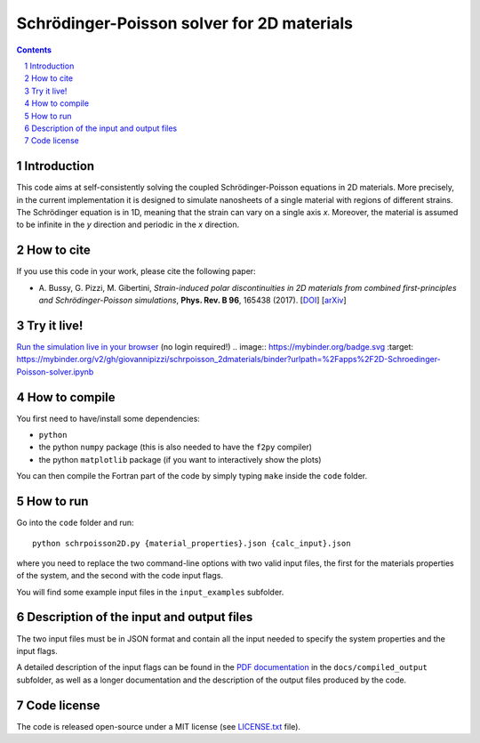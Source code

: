 ###########################################
Schrödinger-Poisson solver for 2D materials
###########################################

.. contents::

.. section-numbering::

============
Introduction
============
This code aims at self-consistently solving the coupled Schrödinger-Poisson equations in 2D
materials. More precisely, in the current implementation it is designed to simulate nanosheets of
a single material with regions of different strains. The Schrödinger equation is in 1D, meaning
that the strain can vary on a single axis *x*. Moreover, the material is assumed to be infinite 
in the *y* direction and periodic in the *x* direction.

===========
How to cite
===========
If you use this code in your work, please cite the following paper:

- \A. Bussy, G. Pizzi, M. Gibertini, *Strain-induced polar discontinuities in 2D materials from combined first-principles and Schrödinger-Poisson simulations*, **Phys. Rev. B 96**, 165438 (2017). [`DOI`_] [`arXiv`_]

============
Try it live!
============
`Run the simulation live in your browser`_ (no login required!)
.. image:: https://mybinder.org/badge.svg :target: https://mybinder.org/v2/gh/giovannipizzi/schrpoisson_2dmaterials/binder?urlpath=%2Fapps%2F2D-Schroedinger-Poisson-solver.ipynb


==============
How to compile
==============
You first need to have/install some dependencies:

- ``python``
- the python ``numpy`` package (this is also needed to have the ``f2py`` compiler)
- the python ``matplotlib`` package (if you want to interactively show the plots)

You can then compile the Fortran part of the code by simply typing ``make``
inside the ``code`` folder.

==========
How to run
==========
Go into the ``code`` folder and run::

  python schrpoisson2D.py {material_properties}.json {calc_input}.json

where you need to replace the two command-line options with two valid
input files, the first for the materials properties of the system, and the
second with the code input flags.

You will find some example input files in the ``input_examples`` subfolder.

=========================================
Description of the input and output files
=========================================
The two input files must be in JSON format and contain all the input
needed to specify the system properties and the input flags.

A detailed description of the input flags can be found in the `PDF documentation`_ in
the ``docs/compiled_output`` subfolder, as well as a longer documentation and the 
description of the output files produced by the code.

============
Code license
============
The code is released open-source under a MIT license (see `LICENSE.txt`_ file).


.. _PDF documentation: https://github.com/giovannipizzi/schrpoisson_2dmaterials/raw/master/docs/compiled_output/schrpoisson_2dmaterials_docs.pdf

.. _DOI: http://doi.org/10.1103/PhysRevB.96.165438

.. _arXiv: http://arxiv.org/abs/1705.01303

.. _LICENSE.txt: https://github.com/giovannipizzi/schrpoisson_2dmaterials/raw/master/LICENSE.txt

.. _Run the simulation live in your browser: https://mybinder.org/v2/gh/giovannipizzi/schrpoisson_2dmaterials/binder?urlpath=%2Fapps%2F2D-Schroedinger-Poisson-solver.ipynb

